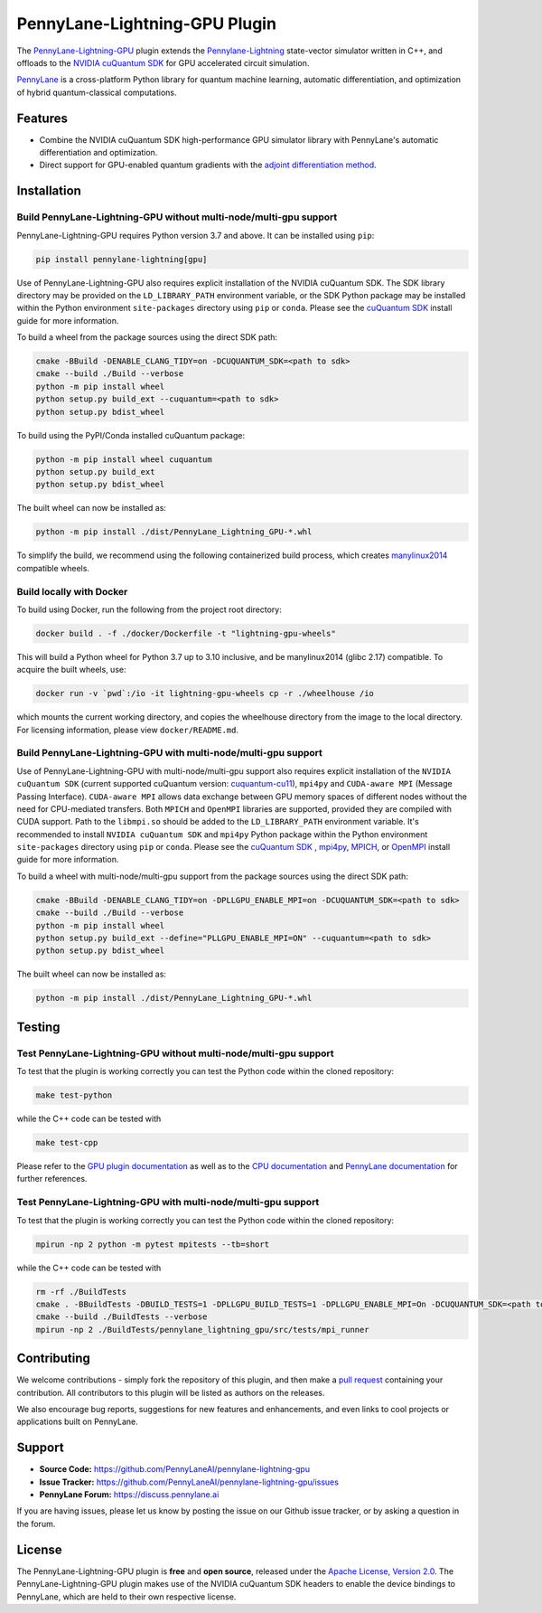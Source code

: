 PennyLane-Lightning-GPU Plugin
##############################

.. image:: https://readthedocs.com/projects/xanaduai-pennylane-lightning-gpu/badge/?version=latest&style=flat-square
    :alt: Read the Docs
    :target: https://docs.pennylane.ai/projects/lightning-gpu

.. image:: https://img.shields.io/pypi/v/PennyLane-Lightning-GPU.svg?style=flat-square
    :alt: PyPI
    :target: https://pypi.org/project/PennyLane-Lightning-GPU

.. image:: https://img.shields.io/pypi/pyversions/PennyLane-Lightning-GPU.svg?style=flat-square
    :alt: PyPI - Python Version
    :target: https://pypi.org/project/PennyLane-Lightning-GPU

.. header-start-inclusion-marker-do-not-remove

The `PennyLane-Lightning-GPU <https://github.com/PennyLaneAI/pennylane-lightning-gpu>`_ plugin extends the `Pennylane-Lightning <https://github.com/PennyLaneAI/pennylane-lightning>`_ state-vector simulator written in C++, and offloads to the `NVIDIA cuQuantum SDK <https://developer.nvidia.com/cuquantum-sdk>`_ for GPU accelerated circuit simulation.

`PennyLane <https://docs.pennylane.ai>`_ is a cross-platform Python library for quantum machine
learning, automatic differentiation, and optimization of hybrid quantum-classical computations.

.. header-end-inclusion-marker-do-not-remove


Features
========

* Combine the NVIDIA cuQuantum SDK high-performance GPU simulator library with PennyLane's
  automatic differentiation and optimization.

* Direct support for GPU-enabled quantum gradients with the `adjoint differentiation method <https://docs.pennylane.ai/en/stable/introduction/interfaces.html#simulation-based-differentiation>`_.

.. installation-start-inclusion-marker-do-not-remove


Installation
============

Build PennyLane-Lightning-GPU without multi-node/multi-gpu support
------------------------------------------------------------------

PennyLane-Lightning-GPU requires Python version 3.7 and above. It can be installed using ``pip``:

.. code-block:: console

    pip install pennylane-lightning[gpu]

Use of PennyLane-Lightning-GPU also requires explicit installation of the NVIDIA cuQuantum SDK. The SDK library directory may be provided on the ``LD_LIBRARY_PATH`` environment variable, or the SDK Python package may be installed within the Python environment ``site-packages`` directory using ``pip`` or ``conda``. Please see the `cuQuantum SDK <https://developer.nvidia.com/cuquantum-sdk>`_ install guide for more information.

To build a wheel from the package sources using the direct SDK path:

.. code-block:: console

    cmake -BBuild -DENABLE_CLANG_TIDY=on -DCUQUANTUM_SDK=<path to sdk>
    cmake --build ./Build --verbose
    python -m pip install wheel
    python setup.py build_ext --cuquantum=<path to sdk>
    python setup.py bdist_wheel


To build using the PyPI/Conda installed cuQuantum package:

.. code-block:: console

    python -m pip install wheel cuquantum
    python setup.py build_ext
    python setup.py bdist_wheel

The built wheel can now be installed as:

.. code-block:: console

    python -m pip install ./dist/PennyLane_Lightning_GPU-*.whl

To simplify the build, we recommend using the following containerized build process, which creates `manylinux2014 <https://github.com/pypa/manylinux>`_ compatible wheels.


Build locally with Docker
-------------------------

To build using Docker, run the following from the project root directory:

.. code-block:: console

    docker build . -f ./docker/Dockerfile -t "lightning-gpu-wheels"

This will build a Python wheel for Python 3.7 up to 3.10 inclusive, and be manylinux2014 (glibc 2.17) compatible.
To acquire the built wheels, use:

.. code-block:: console

    docker run -v `pwd`:/io -it lightning-gpu-wheels cp -r ./wheelhouse /io

which mounts the current working directory, and copies the wheelhouse directory from the image to the local directory.
For licensing information, please view ``docker/README.md``.

Build PennyLane-Lightning-GPU with multi-node/multi-gpu support
---------------------------------------------------------------

Use of PennyLane-Lightning-GPU with multi-node/multi-gpu support also requires explicit installation of the ``NVIDIA cuQuantum SDK`` (current supported 
cuQuantum version: `cuquantum-cu11 <https://pypi.org/project/cuquantum-cu11/>`_), ``mpi4py`` and ``CUDA-aware MPI`` (Message Passing Interface). 
``CUDA-aware MPI`` allows data exchange between GPU memory spaces of different nodes without the need for CPU-mediated transfers. Both ``MPICH`` 
and ``OpenMPI`` libraries are supported, provided they are compiled with CUDA support. Path to the ``libmpi.so`` should be added to the ``LD_LIBRARY_PATH`` environment variable.
It's recommended to install ``NVIDIA cuQuantum SDK`` and ``mpi4py`` Python package within the Python environment ``site-packages`` directory using ``pip`` or ``conda``. 
Please see the `cuQuantum SDK <https://developer.nvidia.com/cuquantum-sdk>`_ , `mpi4py <https://mpi4py.readthedocs.io/en/stable/install.html>`_, 
`MPICH <https://www.mpich.org/static/downloads/4.1.1/mpich-4.1.1-README.txt>`_, or `OpenMPI <https://www.open-mpi.org/faq/?category=buildcuda>`_ install guide for more information.

To build a wheel with multi-node/multi-gpu support from the package sources using the direct SDK path:

.. code-block:: console

    cmake -BBuild -DENABLE_CLANG_TIDY=on -DPLLGPU_ENABLE_MPI=on -DCUQUANTUM_SDK=<path to sdk>
    cmake --build ./Build --verbose
    python -m pip install wheel
    python setup.py build_ext --define="PLLGPU_ENABLE_MPI=ON" --cuquantum=<path to sdk>
    python setup.py bdist_wheel


The built wheel can now be installed as:

.. code-block:: console

    python -m pip install ./dist/PennyLane_Lightning_GPU-*.whl

Testing
=======

Test PennyLane-Lightning-GPU without multi-node/multi-gpu support
-----------------------------------------------------------------

To test that the plugin is working correctly you can test the Python code within the cloned
repository:

.. code-block:: console

    make test-python

while the C++ code can be tested with

.. code-block:: console

    make test-cpp


Please refer to the `GPU plugin documentation <https://docs.pennylane.ai/projects/lightning-gpu>`_ as
well as to the `CPU documentation <https://docs.pennylane.ai/projects/lightning>`_ and 
`PennyLane documentation <https://pennylane.readthedocs.io/>`_ for further references.

Test PennyLane-Lightning-GPU with multi-node/multi-gpu support
---------------------------------------------------------------

To test that the plugin is working correctly you can test the Python code within the cloned
repository:

.. code-block:: console

    mpirun -np 2 python -m pytest mpitests --tb=short

while the C++ code can be tested with

.. code-block:: console

    rm -rf ./BuildTests
    cmake . -BBuildTests -DBUILD_TESTS=1 -DPLLGPU_BUILD_TESTS=1 -DPLLGPU_ENABLE_MPI=On -DCUQUANTUM_SDK=<path to sdk>
    cmake --build ./BuildTests --verbose
    mpirun -np 2 ./BuildTests/pennylane_lightning_gpu/src/tests/mpi_runner

.. installation-end-inclusion-marker-do-not-remove

Contributing
============

We welcome contributions - simply fork the repository of this plugin, and then make a
`pull request <https://help.github.com/articles/about-pull-requests/>`_ containing your contribution.
All contributors to this plugin will be listed as authors on the releases.

We also encourage bug reports, suggestions for new features and enhancements, and even links to cool projects
or applications built on PennyLane.

.. support-start-inclusion-marker-do-not-remove

Support
=======

- **Source Code:** https://github.com/PennyLaneAI/pennylane-lightning-gpu
- **Issue Tracker:** https://github.com/PennyLaneAI/pennylane-lightning-gpu/issues
- **PennyLane Forum:** https://discuss.pennylane.ai

If you are having issues, please let us know by posting the issue on our Github issue tracker, or
by asking a question in the forum.

.. support-end-inclusion-marker-do-not-remove
.. license-start-inclusion-marker-do-not-remove


License
=======

The PennyLane-Lightning-GPU plugin is **free** and **open source**, released under
the `Apache License, Version 2.0 <https://www.apache.org/licenses/LICENSE-2.0>`_. 
The PennyLane-Lightning-GPU plugin makes use of the NVIDIA cuQuantum SDK headers to 
enable the device bindings to PennyLane, which are held to their own respective license.

.. license-end-inclusion-marker-do-not-remove
